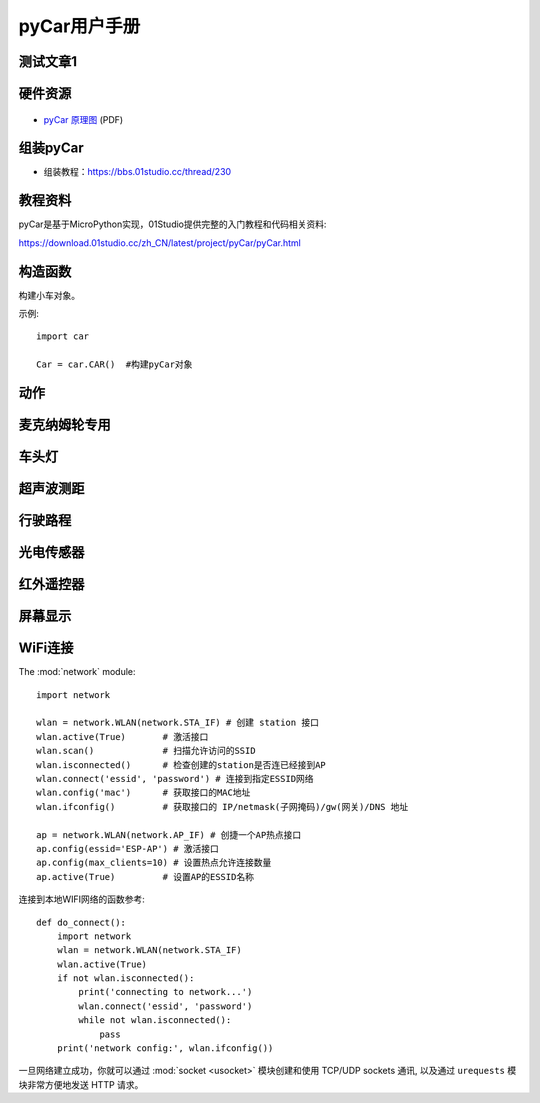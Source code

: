 .. _pyCar_quickref:

pyCar用户手册
=============================

测试文章1
------------

.. class:: MSPM0应用指南合集

    .. _reference: https://wengexin.com/tipsinfo?id=2639

硬件资源
---------

.. figure:: media/pyCar.jpg

* `pyCar 原理图 <https://www.01studio.cc/data/sch/pyCar_Sch.pdf>`_ (PDF)

组装pyCar
------------
- 组装教程：https://bbs.01studio.cc/thread/230

教程资料
-----------------
pyCar是基于MicroPython实现，01Studio提供完整的入门教程和代码相关资料:

https://download.01studio.cc/zh_CN/latest/project/pyCar/pyCar.html


构造函数
------------

.. class:: car.CAR(None)

    构建小车对象。
	
示例::

    import car
	
    Car = car.CAR()  #构建pyCar对象


动作
-----

.. method:: CAR.forward()

    前进。

.. method:: CAR.backward()

    后退。

.. method:: CAR.turn_left(mode=0)

    左转:
   
	- ``mode`` 转动模式：
	
		- ``0`` - 小幅度转动，单排轮子工作；
		- ``1`` - 大幅度转动，双排轮子同时工作，可实现原地旋转功能；	

.. method:: CAR.turn_right(mode=0)

    右转:
   
	- ``mode`` 转动模式：
	
		- ``0`` - 小幅度转动，单排轮子工作；
		- ``1`` - 大幅度转动，双排轮子同时工作，可实现原地旋转功能；

.. method:: CAR.stop()

    停止。


麦克纳姆轮专用
---------------

.. method:: CAR.up()

    前移。

.. method:: CAR.down()

    后移。

.. method:: CAR.left()

    左移。	

.. method:: CAR.right()

    右移。

.. method:: CAR.up_left()

    左前移。

.. method:: CAR.up_right()

    右前移。

.. method:: CAR.down_left()

    左后移。

.. method:: CAR.down_right()

    右后移。

.. method:: CAR.clockwise()

    顺时针旋转。

.. method:: CAR.Counterclockwise()

    逆时针旋转。	
	
.. method:: CAR.stop()

    停止。	
	
车头灯
---------
.. method:: CAR.light_on()

    打开车头灯。

.. method:: CAR.light_off()

    关闭车头灯。

.. method:: CAR.light(value=0)

    车头灯开关设置:
   
	- ``value`` 开关设置值：
	
		- ``0`` - 关闭；
		- ``1`` - 打开。

超声波测距
------------
.. method:: CAR.getDistance()

    返回车头超声波传感器距离值，单位cm。


行驶路程
---------------
.. method:: CAR.getJourney()

    返回已行驶路程，单位m。

.. method:: CAR.journey_clear()

    行驶路程清零。
	
	
光电传感器
---------------

.. method:: CAR.T1()

    返回光电传感器T1值，布尔类型。

.. method:: CAR.T2()

    返回光电传感器T2值，布尔类型。

.. method:: CAR.T3()

    返回光电传感器T3值，布尔类型。

.. method:: CAR.T4()

    返回光电传感器T4值，布尔类型。

.. method:: CAR.T5()

    返回光电传感器T5值，布尔类型。
	

红外遥控器
---------------
.. method:: CAR.getIR()

    返回红外解码按键值。连续按下的情况在返回1次值后会一直返回 'REPEAT' 字符。


屏幕显示
---------------
.. method:: CAR.screen()

    在屏幕上显示小车的各种状态。可显示的内容有：

    - 指示标志：蓝牙链接、网络链接、红外遥控、车前灯
    - 行进状态：前进、后退、左转、右转
    - 数值显示：行驶路程以及超声波测距距离

    上电后显示LOGO画面2秒后进入UI界面，之后每次运行刷新一次屏幕。
  

WiFi连接
----------

The :mod:`network` module::

    import network

    wlan = network.WLAN(network.STA_IF) # 创建 station 接口
    wlan.active(True)       # 激活接口
    wlan.scan()             # 扫描允许访问的SSID
    wlan.isconnected()      # 检查创建的station是否连已经接到AP
    wlan.connect('essid', 'password') # 连接到指定ESSID网络
    wlan.config('mac')      # 获取接口的MAC地址
    wlan.ifconfig()         # 获取接口的 IP/netmask(子网掩码)/gw(网关)/DNS 地址

    ap = network.WLAN(network.AP_IF) # 创捷一个AP热点接口
    ap.config(essid='ESP-AP') # 激活接口
    ap.config(max_clients=10) # 设置热点允许连接数量
    ap.active(True)         # 设置AP的ESSID名称

连接到本地WIFI网络的函数参考::

    def do_connect():
        import network
        wlan = network.WLAN(network.STA_IF)
        wlan.active(True)
        if not wlan.isconnected():
            print('connecting to network...')
            wlan.connect('essid', 'password')
            while not wlan.isconnected():
                pass
        print('network config:', wlan.ifconfig())

一旦网络建立成功，你就可以通过 :mod:`socket <usocket>` 模块创建和使用 TCP/UDP sockets 通讯,
以及通过 ``urequests`` 模块非常方便地发送 HTTP 请求。

